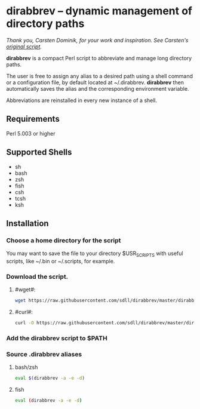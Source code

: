 * dirabbrev -- dynamic management of directory paths

/Thank you, Carsten Dominik, for your work and inspiration. See Carsten's [[https://staff.science.uva.nl/c.dominik/Tools/dirabbrev/][original script]]./

*dirabbrev* is a compact Perl script to abbreviate and manage long directory paths. 

The user is free to assign any alias to a desired path using a shell
command or a configuration file, by default located at
~/.dirabbrev. *dirabbrev* then automatically saves the alias and the
corresponding environment variable.

Abbreviations are reinstalled in every new instance of a shell.

** Requirements

Perl 5.003 or higher

** Supported Shells
 
- sh
- bash
- zsh
- fish
- csh
- tcsh
- ksh

** Installation

*** Choose a home directory for the script
You may want to save the file to your directory $USR_SCRIPTS with useful scripts, like ~/.bin or ~/.scripts, for example.

*** Download the script.

**** #wget#:
     #+BEGIN_SRC sh
     wget https://raw.githubusercontent.com/sdll/dirabbrev/master/dirabbrev
     #+END_SRC

**** #curl#:
 #+BEGIN_SRC sh
     curl -O https://raw.githubusercontent.com/sdll/dirabbrev/master/dirabbrev
 #+END_SRC
*** Add the *dirabbrev* script to $PATH
*** Source .dirabbrev aliases
**** bash/zsh
#+BEGIN_SRC sh
eval $(dirabbrev -a -e -d)
#+END_SRC
**** fish
#+BEGIN_SRC sh
eval (dirabbrev -a -e -d)
#+END_SRC
